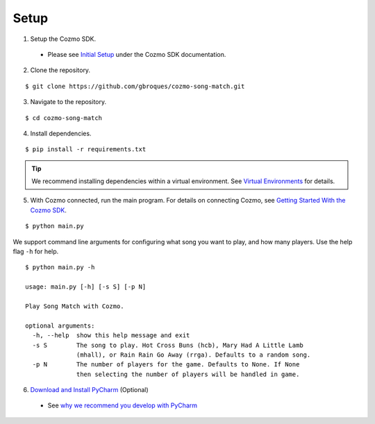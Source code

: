 Setup
=====

1. Setup the Cozmo SDK.

  * Please see `Initial Setup <http://cozmosdk.anki.com/docs/initial.html>`_ under the Cozmo SDK documentation.

2. Clone the repository.

::

$ git clone https://github.com/gbroques/cozmo-song-match.git

3. Navigate to the repository.

::

$ cd cozmo-song-match

4. Install dependencies.

::

$ pip install -r requirements.txt

.. Tip:: We recommend installing dependencies within a virtual environment. See `Virtual Environments <virtualenv.html>`_ for details.

5. With Cozmo connected, run the main program. For details on connecting Cozmo, see `Getting Started With the Cozmo SDK <http://cozmosdk.anki.com/docs/getstarted.html>`_.

::

$ python main.py

We support command line arguments for configuring what song you want to play, and how many players.
Use the help flag ``-h`` for help.

::

    $ python main.py -h

    usage: main.py [-h] [-s S] [-p N]

    Play Song Match with Cozmo.

    optional arguments:
      -h, --help  show this help message and exit
      -s S        The song to play. Hot Cross Buns (hcb), Mary Had A Little Lamb
                  (mhall), or Rain Rain Go Away (rrga). Defaults to a random song.
      -p N        The number of players for the game. Defaults to None. If None
                  then selecting the number of players will be handled in game.


6. `Download and Install PyCharm <https://www.jetbrains.com/pycharm/download/>`_ (Optional)

  * See `why we recommend you develop with PyCharm <pycharm.html>`_

